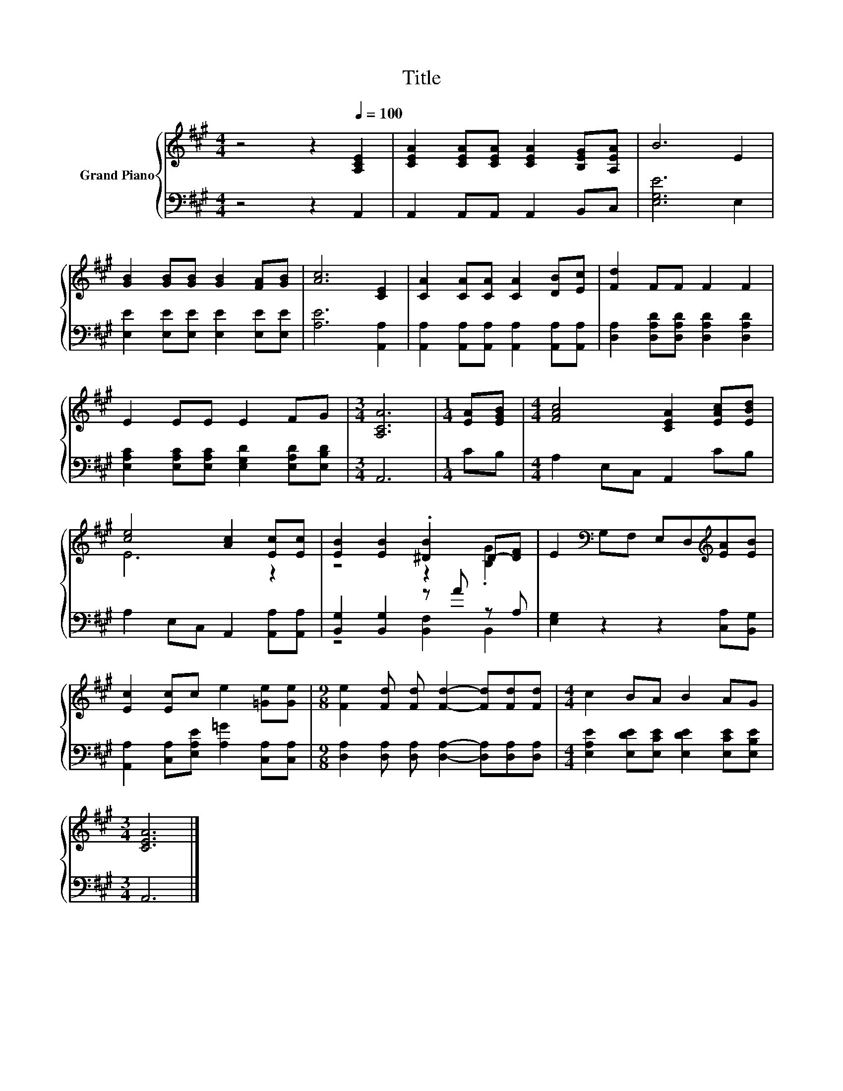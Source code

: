 X:1
T:Title
%%score { ( 1 3 ) | ( 2 4 ) }
L:1/8
M:4/4
K:A
V:1 treble nm="Grand Piano"
V:3 treble 
V:2 bass 
V:4 bass 
V:1
 z4 z2[Q:1/4=100] [A,CE]2 | [CEA]2 [CEA][CEA] [CEA]2 [B,EG][A,EA] | B6 E2 | %3
 [GB]2 [GB][GB] [GB]2 [FA][GB] | [Ac]6 [CE]2 | [CA]2 [CA][CA] [CA]2 [DB][Ec] | [Fd]2 FF F2 F2 | %7
 E2 EE E2 FG |[M:3/4] [A,CA]6 |[M:1/4] [EA][EGB] |[M:4/4] [FAc]4 [CEA]2 [EAc][EBd] | %11
 [ce]4 [Ac]2 [Ec][Ec] | [EB]2 [EB]2 .[^DB]2 D-[DF] | E2[K:bass] G,F, E,D,[K:treble][EA][EB] | %14
 [Ec]2 [Ec]c e2 [=Ge][Ge] |[M:9/8] [Fe]2 [Fd] [Fd] [Fd]2- [Fd][Fd][Fd] |[M:4/4] c2 BA B2 AG | %17
[M:3/4] [CEA]6 |] %18
V:2
 z4 z2 A,,2 | A,,2 A,,A,, A,,2 B,,C, | [E,G,E]6 E,2 | [E,E]2 [E,E][E,E] [E,E]2 [E,E][E,E] | %4
 [A,E]6 [A,,A,]2 | [A,,A,]2 [A,,A,][A,,A,] [A,,A,]2 [A,,A,][A,,A,] | %6
 [D,A,]2 [D,A,D][D,A,D] [D,A,D]2 [D,A,D]2 | [E,A,C]2 [E,A,C][E,A,C] [E,G,D]2 [E,A,D][E,B,D] | %8
[M:3/4] A,,6 |[M:1/4] CB, |[M:4/4] A,2 E,C, A,,2 CB, | A,2 E,C, A,,2 [A,,A,][A,,A,] | %12
 [B,,G,]2 [B,,G,]2 z A z A, | [E,G,]2 z2 z2 [C,A,][B,,G,] | %14
 [A,,A,]2 [C,A,][E,A,E] [A,=G]2 [C,A,][C,A,] | %15
[M:9/8] [D,A,]2 [D,A,] [D,A,] [D,A,]2- [D,A,][D,A,][D,A,] | %16
[M:4/4] [E,A,E]2 [E,DE][E,CE] [E,DE]2 [E,CE][E,B,E] |[M:3/4] A,,6 |] %18
V:3
 x8 | x8 | x8 | x8 | x8 | x8 | x8 | x8 |[M:3/4] x6 |[M:1/4] x2 |[M:4/4] x8 | E6 z2 | %12
 z4 z2 .[B,G]2 | x2[K:bass] x4[K:treble] x2 | x8 |[M:9/8] x9 |[M:4/4] x8 |[M:3/4] x6 |] %18
V:4
 x8 | x8 | x8 | x8 | x8 | x8 | x8 | x8 |[M:3/4] x6 |[M:1/4] x2 |[M:4/4] x8 | x8 | %12
 z4 [B,,F,]2 B,,2 | x8 | x8 |[M:9/8] x9 |[M:4/4] x8 |[M:3/4] x6 |] %18

